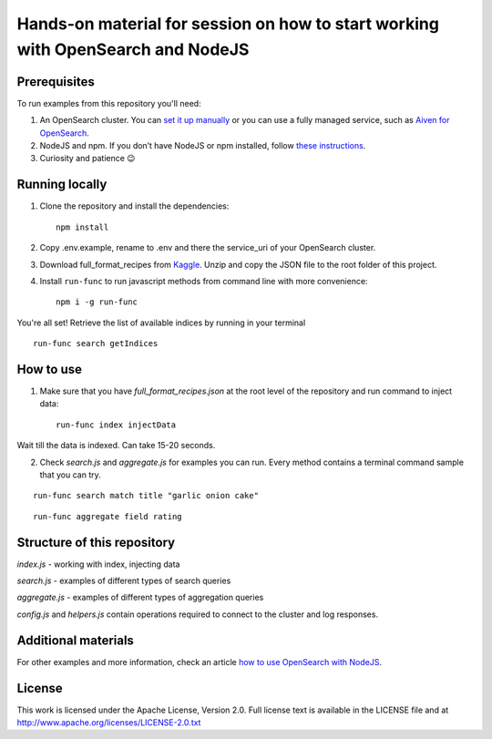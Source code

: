 Hands-on material for session on how to start working with OpenSearch and NodeJS
================================================================================

Prerequisites
-------------

To run examples from this repository you'll need:

1. An OpenSearch cluster. You can `set it up manually <https://opensearch.org/downloads.html>`_ or you can use a fully managed service, such as `Aiven for OpenSearch <https://aiven.io/opensearch>`_.
2. NodeJS and npm. If you don’t have NodeJS or npm installed, follow `these instructions <https://docs.npmjs.com/downloading-and-installing-node-js-and-npm>`_.
3. Curiosity and patience 😉

Running locally
---------------

1. Clone the repository and install the dependencies::

    npm install

2. Copy .env.example, rename to .env and there the service_uri of your OpenSearch cluster.

3. Download full_format_recipes from `Kaggle <https://www.kaggle.com/hugodarwood/epirecipes?select=full_format_recipes.json>`_. Unzip and copy the JSON file to the root folder of this project.

4. Install ``run-func`` to run javascript methods from command line with more convenience::

    npm i -g run-func

You're all set! Retrieve the list of available indices by running in your terminal

::

    run-func search getIndices


How to use
----------

1. Make sure that you have `full_format_recipes.json` at the root level of the repository and run command to inject data::

    run-func index injectData

Wait till the data is indexed. Can take 15-20 seconds.

2. Check `search.js` and `aggregate.js` for examples you can run. Every method contains a terminal command sample that you can try.

::

    run-func search match title "garlic onion cake"

::

    run-func aggregate field rating


Structure of this repository
----------------------------

`index.js` - working with index, injecting data

`search.js` - examples of different types of search queries

`aggregate.js` - examples of different types of aggregation queries

`config.js` and `helpers.js` contain operations required to connect to the cluster and log responses.


Additional materials
--------------------

For other examples and more information, check an article `how to use OpenSearch with NodeJS <https://developer.aiven.io/docs/products/opensearch/howto/get-started-with-nodejs.html>`_.


License
-------

This work is licensed under the Apache License, Version 2.0. Full license text is available in the LICENSE file and at http://www.apache.org/licenses/LICENSE-2.0.txt





